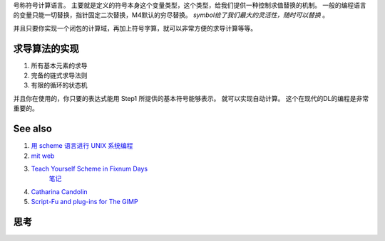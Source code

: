 号称符号计算语言。 主要就是定义的符号本身这个变量类型，这个类型，给我们提供一种控制求值替换的机制。
一般的编程语言的变量只能一切替换，指针固定二次替换，M4默认的穷尽替换。 *symbol给了我们最大的灵活性，随时可以替换* 。

并且只要你实现一个闭包的计算域，再加上符号字算，就可以非常方便的求导计算等等。

求导算法的实现
=============

#. 所有基本元素的求导
#. 完备的链式求导法则
#. 有限的循环的状态机

并且你在使用的，你只要的表达式能用 Step1 所提供的基本符号能够表示。 就可以实现自动计算。 这个在现代的DL的编程是非常重要的。

See also
========

#. `用 scheme 语言进行 UNIX 系统编程 <http://www.ibm.com/developerworks/cn/linux/l-scheme/part1/index.html>`_  
#. `mit web <http://groups.csail.mit.edu/mac/projects/scheme/>`_  
#. `Teach Yourself Scheme in Fixnum Days <http://www.ccs.neu.edu/home/dorai/t-y-scheme/t-y-scheme-Z-H-1.html>`_  
     `笔记 <http://lispor.is-programmer.com/posts/23644.html>`_ 
#. `Catharina Candolin  <http://www.cs.hut.fi/Studies/T-93.210/schemetutorial/schemetutorial.html>`_  
#. `Script-Fu and plug-ins for The GIMP <http://www.gimp.org/docs/scheme&#95;plugin/index.html>`_  

思考
======



